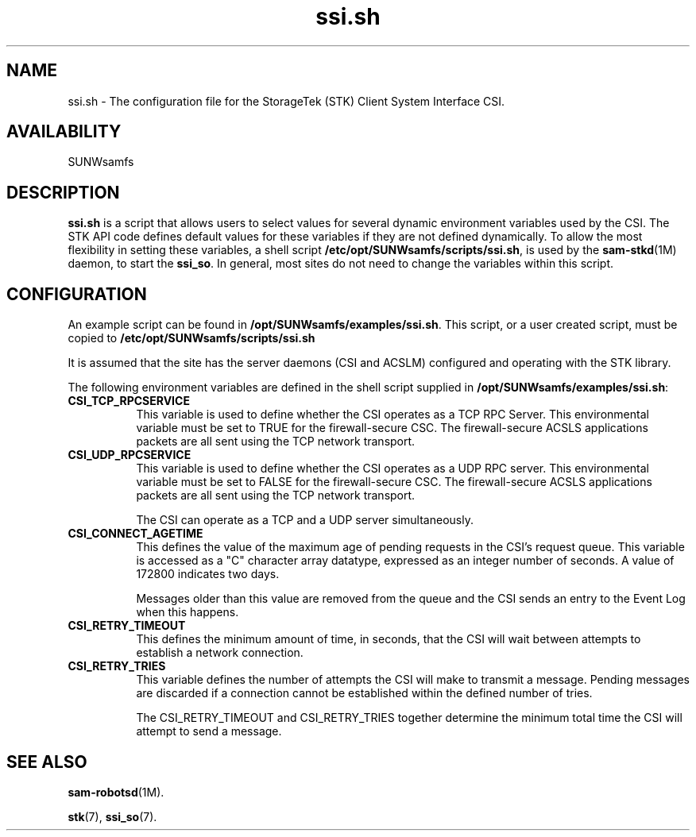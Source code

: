 .\" $Revision: 1.20 $
.ds ]W Sun Microsystems
.\" SAM-QFS_notice_begin
.\"
.\" CDDL HEADER START
.\"
.\" The contents of this file are subject to the terms of the
.\" Common Development and Distribution License (the "License").
.\" You may not use this file except in compliance with the License.
.\"
.\" You can obtain a copy of the license at pkg/OPENSOLARIS.LICENSE
.\" or http://www.opensolaris.org/os/licensing.
.\" See the License for the specific language governing permissions
.\" and limitations under the License.
.\"
.\" When distributing Covered Code, include this CDDL HEADER in each
.\" file and include the License file at pkg/OPENSOLARIS.LICENSE.
.\" If applicable, add the following below this CDDL HEADER, with the
.\" fields enclosed by brackets "[]" replaced with your own identifying
.\" information: Portions Copyright [yyyy] [name of copyright owner]
.\"
.\" CDDL HEADER END
.\"
.\" Copyright 2009 Sun Microsystems, Inc.  All rights reserved.
.\" Use is subject to license terms.
.\"
.\" SAM-QFS_notice_end
.TH ssi.sh 7 "12 Jan 2004"
.SH NAME
ssi.sh \- The configuration file for the StorageTek (STK) Client System Interface
CSI.
.SH AVAILABILITY
.LP
SUNWsamfs
.LP
.SH DESCRIPTION
\fBssi.sh\fP is a script that allows users to select values for several
dynamic environment variables used by the CSI.
The STK API code defines default values for these variables if they are
not defined dynamically. To allow the most flexibility in setting these
variables, a shell script 
\fB/etc/opt/SUNWsamfs/scripts/ssi.sh\fR, is used by
the \fBsam-stkd\fR(1M) daemon,
to start the \fBssi_so\fR. In general, most sites do not need to change the
variables within this script.
.SH CONFIGURATION
An example script can be found in
\fB/opt/SUNWsamfs/examples/ssi.sh\fR.
This script, or a user created script, must be copied to 
\fB/etc/opt/SUNWsamfs/scripts/ssi.sh\fR
.LP
It is assumed that the site has the server daemons (CSI and ACSLM)
configured and operating with the STK library.
.LP
The following environment variables are defined in the 
shell script supplied in
\fB/opt/SUNWsamfs/examples/ssi.sh\fR:
.TP 8
.B CSI_TCP_RPCSERVICE
This variable is used to define whether the CSI operates as a TCP RPC
Server. This environmental variable must be set to TRUE for the firewall-secure
CSC. The firewall-secure ACSLS applications packets are all sent using 
the TCP network transport.

.TP
.B CSI_UDP_RPCSERVICE
This variable is used to define whether the CSI operates as a UDP RPC 
server. This environmental variable must be set to FALSE for the 
firewall-secure CSC. The firewall-secure ACSLS applications packets are 
all sent using the TCP network transport.

The CSI can operate as a TCP and a UDP server simultaneously.
.TP
.B CSI_CONNECT_AGETIME
This defines the value of the maximum age of pending requests in the CSI's
request queue. This variable is accessed as a "C" character array datatype,
expressed as an integer number of seconds. A value of 172800 indicates
two days. 

Messages older than this value are removed from the queue and the CSI
sends an entry to the Event Log when this happens.
.TP
.B CSI_RETRY_TIMEOUT
This defines the minimum amount of time, in seconds, that the CSI
will wait between attempts to establish a network connection.
.TP
.B CSI_RETRY_TRIES
This variable defines the number of attempts the CSI will make to
transmit a message. Pending messages are discarded if a connection
cannot be established within the defined number of tries. 

The CSI_RETRY_TIMEOUT and CSI_RETRY_TRIES together determine the minimum 
total time the CSI will attempt to send a message. 
.SH SEE ALSO
.BR sam-robotsd (1M).
.PP
.BR stk (7),
.BR ssi_so (7).
